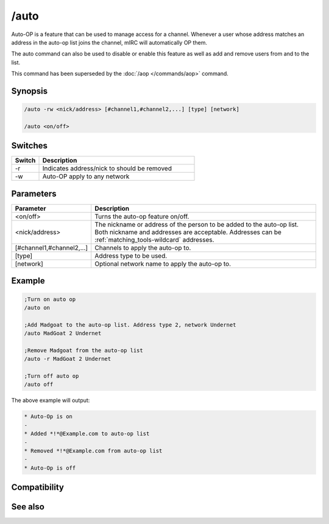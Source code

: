 /auto
=====

Auto-OP is a feature that can be used to manage access for a channel. Whenever a user whose address matches an address in the auto-op list joins the channel, mIRC will automatically OP them.

The auto command can also be used to disable or enable this feature as well as add and remove users from and to the list.

This command has been superseded by the :doc:`/aop </commands/aop>` command.

Synopsis
--------

.. code:: text

    /auto -rw <nick/address> [#channel1,#channel2,...] [type] [network]
    
    /auto <on/off>

Switches
--------

.. list-table::
    :widths: 15 85
    :header-rows: 1

    * - Switch
      - Description
    * - -r
      - Indicates address/nick to should be removed
    * - -w
      - Auto-OP apply to any network

Parameters
----------

.. list-table::
    :widths: 15 85
    :header-rows: 1

    * - Parameter
      - Description
    * - <on/off>
      - Turns the auto-op feature on/off.
    * - <nick/address>
      - The nickname or address of the person to be added to the auto-op list. Both nickname and addresses are acceptable. Addresses can be :ref:`matching_tools-wildcard` addresses.
    * - [#channel1,#channel2,...]
      - Channels to apply the auto-op to.
    * - [type]
      - Address type to be used.
    * - [network]
      - Optional network name to apply the auto-op to.

Example
-------

.. code:: text

    ;Turn on auto op
    /auto on 
    
    ;Add Madgoat to the auto-op list. Address type 2, network Undernet
    /auto MadGoat 2 Undernet 
    
    ;Remove Madgoat from the auto-op list
    /auto -r MadGoat 2 Undernet 
    
    ;Turn off auto op
    /auto off

The above example will output:

.. code:: text

    * Auto-Op is on
    -
    * Added *!*@Example.com to auto-op list
    -
    * Removed *!*@Example.com from auto-op list
    -
    * Auto-Op is off

Compatibility
-------------

.. compatibility:: 2.5a

See also
--------

.. hlist::
    :columns: 4

    * :doc:`$aop </identifiers/aop>`
    * :doc:`$avoice </identifiers/avoice>`
    * :doc:`$auto </identifiers/auto>`
    * :doc:`/aop </commands/aop>`
    * :doc:`/avoice </commands/avoice>`
    * :doc:`/ignore </commands/ignore>`
    * :doc:`/pop </commands/pop>`
    * :doc:`/pvoice </commands/pvoice>`

